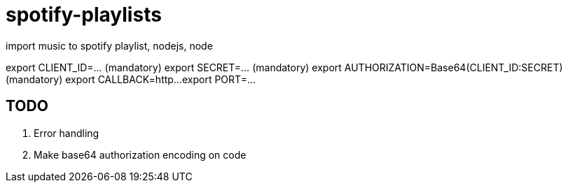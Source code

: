 = spotify-playlists
import music to spotify playlist, nodejs, node

export CLIENT_ID=... (mandatory)
export SECRET=... (mandatory)
export AUTHORIZATION=Base64(CLIENT_ID:SECRET) (mandatory)
export CALLBACK=http...
export PORT=...

== TODO

. Error handling
. Make base64 authorization encoding on code